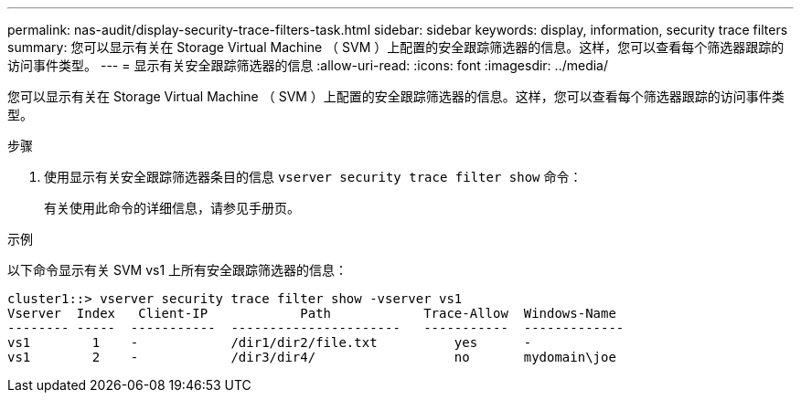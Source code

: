 ---
permalink: nas-audit/display-security-trace-filters-task.html 
sidebar: sidebar 
keywords: display, information, security trace filters 
summary: 您可以显示有关在 Storage Virtual Machine （ SVM ）上配置的安全跟踪筛选器的信息。这样，您可以查看每个筛选器跟踪的访问事件类型。 
---
= 显示有关安全跟踪筛选器的信息
:allow-uri-read: 
:icons: font
:imagesdir: ../media/


[role="lead"]
您可以显示有关在 Storage Virtual Machine （ SVM ）上配置的安全跟踪筛选器的信息。这样，您可以查看每个筛选器跟踪的访问事件类型。

.步骤
. 使用显示有关安全跟踪筛选器条目的信息 `vserver security trace filter show` 命令：
+
有关使用此命令的详细信息，请参见手册页。



.示例
以下命令显示有关 SVM vs1 上所有安全跟踪筛选器的信息：

[listing]
----
cluster1::> vserver security trace filter show -vserver vs1
Vserver  Index   Client-IP            Path            Trace-Allow  Windows-Name
-------- -----  -----------  ----------------------   -----------  -------------
vs1        1    -            /dir1/dir2/file.txt          yes      -
vs1        2    -            /dir3/dir4/                  no       mydomain\joe
----